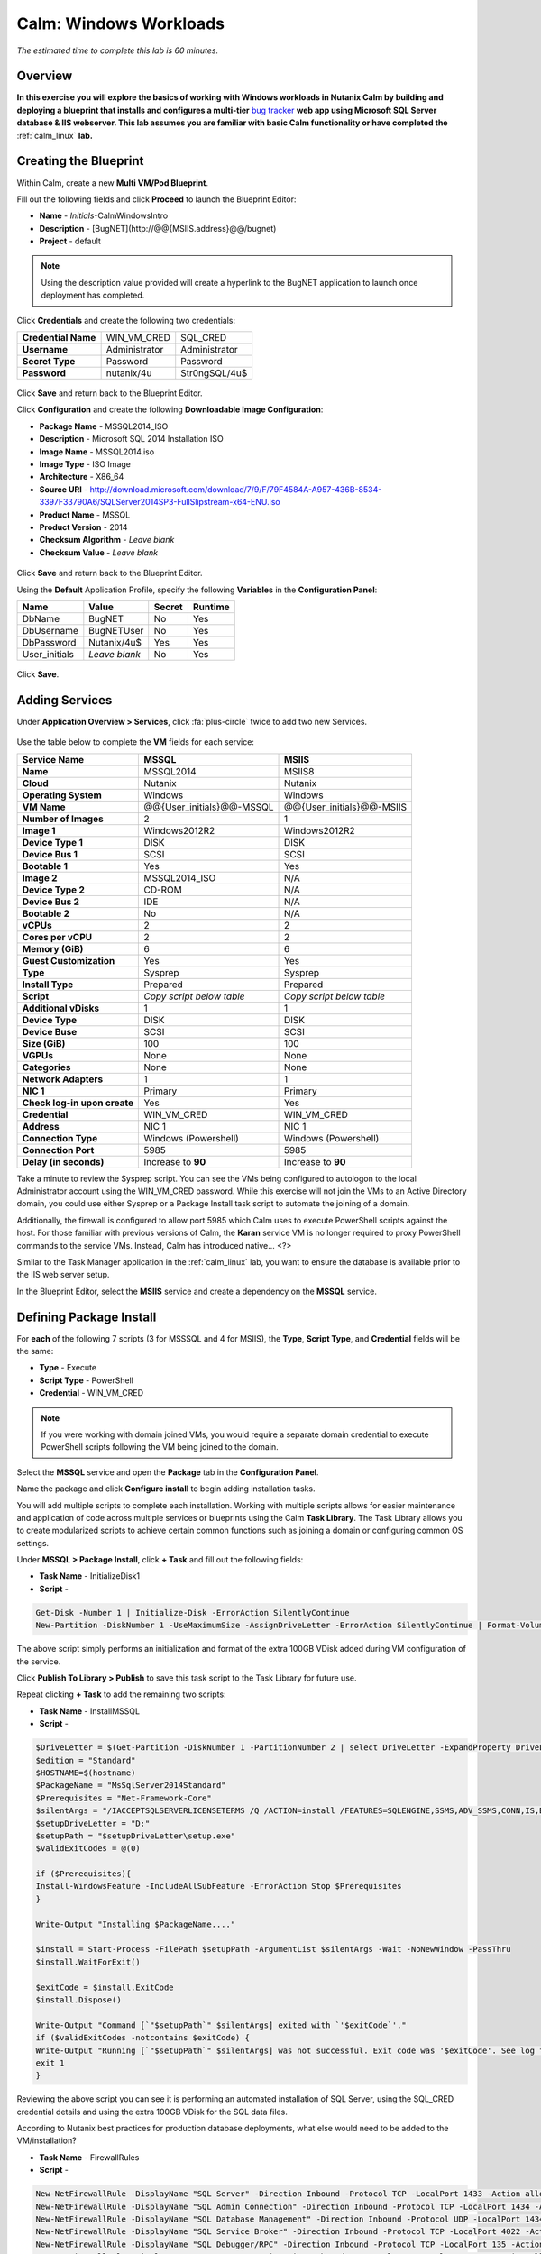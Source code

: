 .. _calm_win:

-----------------------
Calm: Windows Workloads
-----------------------

*The estimated time to complete this lab is 60 minutes.*

.. raw:: html

  <iframe width="640" height="360" src="https://www.youtube.com/embed/aEKzpMvjObk?rel=0&amp;showinfo=0" frameborder="0" allow="accelerometer; autoplay; encrypted-media; gyroscope; picture-in-picture" allowfullscreen></iframe>

Overview
++++++++

**In this exercise you will explore the basics of working with Windows workloads in Nutanix Calm by building and deploying a blueprint that installs and configures a multi-tier** `bug tracker <http://bugnetproject.com/documentation/>`_ **web app using Microsoft SQL Server database & IIS webserver. This lab assumes you are familiar with basic Calm functionality or have completed the** :ref:`calm_linux` **lab.**

Creating the Blueprint
++++++++++++++++++++++

Within Calm, create a new **Multi VM/Pod Blueprint**.

Fill out the following fields and click **Proceed** to launch the Blueprint Editor:

- **Name** - *Initials*-CalmWindowsIntro
- **Description** - [BugNET](\http://@@{MSIIS.address}@@/bugnet)
- **Project** - default

.. note::

  Using the description value provided will create a hyperlink to the BugNET application to launch once deployment has completed.

Click **Credentials** and create the following two credentials:

+---------------------+---------------------+---------------------+
| **Credential Name** | WIN_VM_CRED         | SQL_CRED            |
+---------------------+---------------------+---------------------+
| **Username**        | Administrator       | Administrator       |
+---------------------+---------------------+---------------------+
| **Secret Type**     | Password            | Password            |
+---------------------+---------------------+---------------------+
| **Password**        | nutanix/4u          | Str0ngSQL/4u$       |
+---------------------+---------------------+---------------------+

.. figure:: images/credentials.png

Click **Save** and return back to the Blueprint Editor.

Click **Configuration** and create the following **Downloadable Image Configuration**:

- **Package Name** - MSSQL2014_ISO
- **Description** - Microsoft SQL 2014 Installation ISO
- **Image Name** - MSSQL2014.iso
- **Image Type** - ISO Image
- **Architecture** - X86_64
- **Source URI** - http://download.microsoft.com/download/7/9/F/79F4584A-A957-436B-8534-3397F33790A6/SQLServer2014SP3-FullSlipstream-x64-ENU.iso
- **Product Name** - MSSQL
- **Product Version** - 2014
- **Checksum Algorithm** - *Leave blank*
- **Checksum Value** - *Leave blank*

.. figure:: images/downloadable_image_config.png

Click **Save** and return back to the Blueprint Editor.

Using the **Default** Application Profile, specify the following **Variables** in the **Configuration Panel**:

+---------------------+---------------------+---------------------+---------------------+
| **Name**            | **Value**           | **Secret**          | **Runtime**         |
+=====================+=====================+=====================+=====================+
| DbName              | BugNET              | No                  | Yes                 |
+---------------------+---------------------+---------------------+---------------------+
| DbUsername          | BugNETUser          | No                  | Yes                 |
+---------------------+---------------------+---------------------+---------------------+
| DbPassword          | Nutanix/4u$         | Yes                 | Yes                 |
+---------------------+---------------------+---------------------+---------------------+
| User_initials       | *Leave blank*       | No                  | Yes                 |
+---------------------+---------------------+---------------------+---------------------+

.. figure:: images/variables.png

Click **Save**.

Adding Services
+++++++++++++++

Under **Application Overview > Services**, click :fa:`plus-circle` twice to add two new Services.

.. figure:: images/create_service.png

Use the table below to complete the **VM** fields for each service:

+------------------------------+---------------------------+---------------------------+
| **Service Name**             | **MSSQL**                 | **MSIIS**                 |
+------------------------------+---------------------------+---------------------------+
| **Name**                     | MSSQL2014                 | MSIIS8                    |
+------------------------------+---------------------------+---------------------------+
| **Cloud**                    | Nutanix                   | Nutanix                   |
+------------------------------+---------------------------+---------------------------+
| **Operating System**         | Windows                   | Windows                   |
+------------------------------+---------------------------+---------------------------+
| **VM Name**                  | @@{User_initials}@@-MSSQL | @@{User_initials}@@-MSIIS |
+------------------------------+---------------------------+---------------------------+
| **Number of Images**         | 2                         | 1                         |
+------------------------------+---------------------------+---------------------------+
| **Image 1**                  | Windows2012R2             | Windows2012R2             |
+------------------------------+---------------------------+---------------------------+
| **Device Type 1**            | DISK                      | DISK                      |
+------------------------------+---------------------------+---------------------------+
| **Device Bus 1**             | SCSI                      | SCSI                      |
+------------------------------+---------------------------+---------------------------+
| **Bootable 1**               | Yes                       | Yes                       |
+------------------------------+---------------------------+---------------------------+
| **Image 2**                  | MSSQL2014_ISO             | N/A                       |
+------------------------------+---------------------------+---------------------------+
| **Device Type 2**            | CD-ROM                    | N/A                       |
+------------------------------+---------------------------+---------------------------+
| **Device Bus 2**             | IDE                       | N/A                       |
+------------------------------+---------------------------+---------------------------+
| **Bootable 2**               | No                        | N/A                       |
+------------------------------+---------------------------+---------------------------+
| **vCPUs**                    | 2                         | 2                         |
+------------------------------+---------------------------+---------------------------+
| **Cores per vCPU**           | 2                         | 2                         |
+------------------------------+---------------------------+---------------------------+
| **Memory (GiB)**             | 6                         | 6                         |
+------------------------------+---------------------------+---------------------------+
| **Guest Customization**      | Yes                       | Yes                       |
+------------------------------+---------------------------+---------------------------+
| **Type**                     | Sysprep                   | Sysprep                   |
+------------------------------+---------------------------+---------------------------+
| **Install Type**             | Prepared                  | Prepared                  |
+------------------------------+---------------------------+---------------------------+
| **Script**                   | *Copy script below table* | *Copy script below table* |
+------------------------------+---------------------------+---------------------------+
| **Additional vDisks**        | 1                         | 1                         |
+------------------------------+---------------------------+---------------------------+
| **Device Type**              | DISK                      | DISK                      |
+------------------------------+---------------------------+---------------------------+
| **Device Buse**              | SCSI                      | SCSI                      |
+------------------------------+---------------------------+---------------------------+
| **Size (GiB)**               | 100                       | 100                       |
+------------------------------+---------------------------+---------------------------+
| **VGPUs**                    | None                      | None                      |
+------------------------------+---------------------------+---------------------------+
| **Categories**               | None                      | None                      |
+------------------------------+---------------------------+---------------------------+
| **Network Adapters**         | 1                         | 1                         |
+------------------------------+---------------------------+---------------------------+
| **NIC 1**                    | Primary                   | Primary                   |
+------------------------------+---------------------------+---------------------------+
| **Check log-in upon create** | Yes                       | Yes                       |
+------------------------------+---------------------------+---------------------------+
| **Credential**               | WIN_VM_CRED               | WIN_VM_CRED               |
+------------------------------+---------------------------+---------------------------+
| **Address**                  | NIC 1                     | NIC 1                     |
+------------------------------+---------------------------+---------------------------+
| **Connection Type**          | Windows (Powershell)      | Windows (Powershell)      |
+------------------------------+---------------------------+---------------------------+
| **Connection Port**          | 5985                      | 5985                      |
+------------------------------+---------------------------+---------------------------+
| **Delay (in seconds)**       | Increase to **90**        | Increase to **90**        |
+------------------------------+---------------------------+---------------------------+

.. code-block:: XML
  :caption: Sysprep Script

  <?xml version="1.0" encoding="UTF-8"?>
  <unattend xmlns="urn:schemas-microsoft-com:unattend">
    <settings pass="specialize">
       <component xmlns:wcm="http://schemas.microsoft.com/WMIConfig/2002/State" xmlns:xsi="http://www.w3.org/2001/XMLSchema-instance" name="Microsoft-Windows-Shell-Setup" processorArchitecture="amd64" publicKeyToken="31bf3856ad364e35" language="neutral" versionScope="nonSxS">
          <ComputerName>@@{name}@@</ComputerName>
          <RegisteredOrganization>Nutanix</RegisteredOrganization>
          <RegisteredOwner>Acropolis</RegisteredOwner>
          <TimeZone>UTC</TimeZone>
       </component>
       <component xmlns="" name="Microsoft-Windows-TerminalServices-LocalSessionManager" publicKeyToken="31bf3856ad364e35" language="neutral" versionScope="nonSxS" processorArchitecture="amd64">
          <fDenyTSConnections>false</fDenyTSConnections>
       </component>
       <component xmlns="" name="Microsoft-Windows-TerminalServices-RDP-WinStationExtensions" publicKeyToken="31bf3856ad364e35" language="neutral" versionScope="nonSxS" processorArchitecture="amd64">
          <UserAuthentication>0</UserAuthentication>
       </component>
       <component xmlns:wcm="http://schemas.microsoft.com/WMIConfig/2002/State" xmlns:xsi="http://www.w3.org/2001/XMLSchema-instance" name="Networking-MPSSVC-Svc" processorArchitecture="amd64" publicKeyToken="31bf3856ad364e35" language="neutral" versionScope="nonSxS">
          <FirewallGroups>
             <FirewallGroup wcm:action="add" wcm:keyValue="RemoteDesktop">
                <Active>true</Active>
                <Profile>all</Profile>
                <Group>@FirewallAPI.dll,-28752</Group>
             </FirewallGroup>
          </FirewallGroups>
       </component>
    </settings>
    <settings pass="oobeSystem">
       <component xmlns:wcm="http://schemas.microsoft.com/WMIConfig/2002/State" xmlns:xsi="http://www.w3.org/2001/XMLSchema-instance" name="Microsoft-Windows-Shell-Setup" processorArchitecture="amd64" publicKeyToken="31bf3856ad364e35" language="neutral" versionScope="nonSxS">
          <UserAccounts>
             <AdministratorPassword>
                <Value>@@{WIN_VM_CRED.secret}@@</Value>
                <PlainText>true</PlainText>
             </AdministratorPassword>
          </UserAccounts>
          <AutoLogon>
             <Password>
                <Value>@@{WIN_VM_CRED.secret}@@</Value>
                <PlainText>true</PlainText>
             </Password>
             <Enabled>true</Enabled>
             <Username>Administrator</Username>
          </AutoLogon>
          <FirstLogonCommands>
             <SynchronousCommand wcm:action="add">
                <CommandLine>cmd.exe /c netsh firewall add portopening TCP 5985 "Port 5985"</CommandLine>
                <Description>Win RM port open</Description>
                <Order>1</Order>
                <RequiresUserInput>true</RequiresUserInput>
             </SynchronousCommand>
             <SynchronousCommand wcm:action="add">
                <CommandLine>powershell -Command "Enable-PSRemoting -SkipNetworkProfileCheck -Force"</CommandLine>
                <Description>Enable PS-Remoting</Description>
                <Order>2</Order>
                <RequiresUserInput>true</RequiresUserInput>
             </SynchronousCommand>
             <SynchronousCommand wcm:action="add">
                <CommandLine>powershell -Command "Set-ExecutionPolicy -ExecutionPolicy RemoteSigned"</CommandLine>
                <Description>Enable Remote-Signing</Description>
                <Order>3</Order>
                <RequiresUserInput>false</RequiresUserInput>
             </SynchronousCommand>
          </FirstLogonCommands>
          <OOBE>
             <HideEULAPage>true</HideEULAPage>
             <SkipMachineOOBE>true</SkipMachineOOBE>
          </OOBE>
       </component>
       <component xmlns:wcm="http://schemas.microsoft.com/WMIConfig/2002/State" xmlns:xsi="http://www.w3.org/2001/XMLSchema-instance" name="Microsoft-Windows-International-Core" processorArchitecture="amd64" publicKeyToken="31bf3856ad364e35" language="neutral" versionScope="nonSxS">
          <InputLocale>en-US</InputLocale>
          <SystemLocale>en-US</SystemLocale>
          <UILanguageFallback>en-us</UILanguageFallback>
          <UILanguage>en-US</UILanguage>
             <UserLocale>en-US</UserLocale>
       </component>
    </settings>
  </unattend>

Take a minute to review the Sysprep script. You can see the VMs being configured to autologon to the local Administrator account using the WIN_VM_CRED password. While this exercise will not join the VMs to an Active Directory domain, you could use either Sysprep or a Package Install task script to automate the joining of a domain.

Additionally, the firewall is configured to allow port 5985 which Calm uses to execute PowerShell scripts against the host. For those familiar with previous versions of Calm, the **Karan** service VM is no longer required to proxy PowerShell commands to the service VMs. Instead, Calm has introduced native... <?>

Similar to the Task Manager application in the :ref:`calm_linux` lab, you want to ensure the database is available prior to the IIS web server setup.

In the Blueprint Editor, select the **MSIIS** service and create a dependency on the **MSSQL** service.

.. figure:: images/services.png

Defining Package Install
++++++++++++++++++++++++

For **each** of the following 7 scripts (3 for MSSSQL and 4 for MSIIS), the **Type**, **Script Type**, and **Credential** fields will be the same:

- **Type** - Execute
- **Script Type** - PowerShell
- **Credential** - WIN_VM_CRED

.. note::

  If you were working with domain joined VMs, you would require a separate domain credential to execute PowerShell scripts following the VM being joined to the domain.

Select the **MSSQL** service and open the **Package** tab in the **Configuration Panel**.

Name the package and click **Configure install** to begin adding installation tasks.

You will add multiple scripts to complete each installation. Working with multiple scripts allows for easier maintenance and application of code across multiple services or blueprints using the Calm **Task Library**. The Task Library allows you to create modularized scripts to achieve certain common functions such as joining a domain or configuring common OS settings.

Under **MSSQL > Package Install**, click **+ Task** and fill out the following fields:

- **Task Name** - InitializeDisk1
- **Script** -

.. code-block:: powershell

  Get-Disk -Number 1 | Initialize-Disk -ErrorAction SilentlyContinue
  New-Partition -DiskNumber 1 -UseMaximumSize -AssignDriveLetter -ErrorAction SilentlyContinue | Format-Volume -Confirm:$false

The above script simply performs an initialization and format of the extra 100GB VDisk added during VM configuration of the service.

Click **Publish To Library > Publish** to save this task script to the Task Library for future use.

Repeat clicking **+ Task** to add the remaining two scripts:

- **Task Name** - InstallMSSQL
- **Script** -

.. code-block:: powershell

  $DriveLetter = $(Get-Partition -DiskNumber 1 -PartitionNumber 2 | select DriveLetter -ExpandProperty DriveLetter)
  $edition = "Standard"
  $HOSTNAME=$(hostname)
  $PackageName = "MsSqlServer2014Standard"
  $Prerequisites = "Net-Framework-Core"
  $silentArgs = "/IACCEPTSQLSERVERLICENSETERMS /Q /ACTION=install /FEATURES=SQLENGINE,SSMS,ADV_SSMS,CONN,IS,BC,SDK,BOL /SECURITYMODE=sql /SAPWD=`"@@{SQL_CRED.secret}@@`" /ASSYSADMINACCOUNTS=`"@@{SQL_CRED.username}@@`" /SQLSYSADMINACCOUNTS=`"@@{SQL_CRED.username}@@`" /INSTANCEID=MSSQLSERVER /INSTANCENAME=MSSQLSERVER /UPDATEENABLED=False /INDICATEPROGRESS /TCPENABLED=1 /INSTALLSQLDATADIR=`"${DriveLetter}:\Microsoft SQL Server`""
  $setupDriveLetter = "D:"
  $setupPath = "$setupDriveLetter\setup.exe"
  $validExitCodes = @(0)

  if ($Prerequisites){
  Install-WindowsFeature -IncludeAllSubFeature -ErrorAction Stop $Prerequisites
  }

  Write-Output "Installing $PackageName...."

  $install = Start-Process -FilePath $setupPath -ArgumentList $silentArgs -Wait -NoNewWindow -PassThru
  $install.WaitForExit()

  $exitCode = $install.ExitCode
  $install.Dispose()

  Write-Output "Command [`"$setupPath`" $silentArgs] exited with `'$exitCode`'."
  if ($validExitCodes -notcontains $exitCode) {
  Write-Output "Running [`"$setupPath`" $silentArgs] was not successful. Exit code was '$exitCode'. See log for possible error messages."
  exit 1
  }

Reviewing the above script you can see it is performing an automated installation of SQL Server, using the SQL_CRED credential details and using the extra 100GB VDisk for the SQL data files.

According to Nutanix best practices for production database deployments, what else would need to be added to the VM/installation?

- **Task Name** - FirewallRules
- **Script** -

.. code-block:: powershell

  New-NetFirewallRule -DisplayName "SQL Server" -Direction Inbound -Protocol TCP -LocalPort 1433 -Action allow
  New-NetFirewallRule -DisplayName "SQL Admin Connection" -Direction Inbound -Protocol TCP -LocalPort 1434 -Action allow
  New-NetFirewallRule -DisplayName "SQL Database Management" -Direction Inbound -Protocol UDP -LocalPort 1434 -Action allow
  New-NetFirewallRule -DisplayName "SQL Service Broker" -Direction Inbound -Protocol TCP -LocalPort 4022 -Action allow
  New-NetFirewallRule -DisplayName "SQL Debugger/RPC" -Direction Inbound -Protocol TCP -LocalPort 135 -Action allow
  New-NetFirewallRule -DisplayName "SQL Browser" -Direction Inbound -Protocol TCP -LocalPort 2382 -Action allow

Reviewing the above script you can see it is allowing inbound access through the Windows Firewall for key SQL services.

Once complete, your MSSQL service should look like this:

.. figure:: images/mssql_package_install.png

Select the **MSIIS** service and open the **Package** tab in the **Configuration Panel**.

Name the package and click **Configure install** to begin adding installation tasks.

Under **MSSQL > Package Install**, click **+ Task**.

Similar to the first step of the MSSQL service installation, you will need to initialize and format the additional 100GB VDisk. Rather than manually specifying the same script for this task, click **Browse Library**.

Select the **InitializeDisk1** task you had previously published and click **Select > Copy**.

.. figure:: images/task_library.png

.. note::

  The Task Library also gives you the ability to provide variable definitions if there are Calm macros present in the published task.

Specify the **Name** and **Credential**, then repeat clicking **+ Task** to add the remaining three scripts:

- **Task Name** - InstallWebPI
- **Script** -

.. code-block:: powershell

  # Install WPI
  New-Item c:/msi -Type Directory
  Invoke-WebRequest 'http://download.microsoft.com/download/C/F/F/CFF3A0B8-99D4-41A2-AE1A-496C08BEB904/WebPlatformInstaller_amd64_en-US.msi' -OutFile c:/msi/WebPlatformInstaller_amd64_en-US.msi
  Start-Process 'c:/msi/WebPlatformInstaller_amd64_en-US.msi' '/qn' -PassThru | Wait-Process
  cd 'C:/Program Files/Microsoft/Web Platform Installer'; .\WebpiCmd.exe /Install /Products:'UrlRewrite2,ARRv3_0' /AcceptEULA /Log:c:/msi/WebpiCmd.log

The above script installs the Microsoft Web Platform Installer (WebPI), which is used to download, install, and update components of the Microsoft Web Platform, including Internet Information Services (IIS), IIS Media Platform technologies, SQL Server Express, .NET Framework, and Visual Web Developer.

- **Task Name** - InstallNetFeatures
- **Script** -

.. code-block:: powershell

  # Enable Repair via Windows Update
  $servicing = "HKLM:\SOFTWARE\Microsoft\Windows\CurrentVersion\policies\Servicing"
  New-Item -Path $servicing -Force
  Set-ItemProperty -Path $servicing -Name RepairContentServerSource -Value 2

  # Install Features
  Install-WindowsFeature -Name NET-Framework-Core
  Install-WindowsFeature -Name NET-WCF-Services45 -IncludeAllSubFeature

The above script installs .NET Framework 4.5 on the VM.

- **Task Name** - InstallBugNetApp
- **Script** -

.. code-block:: powershell

  # Create the installation configuration file
  $configFile = "AppPath[@]Default Web Site/bugnet
  DbServer[@]@@{MSSQL.address}@@
  DbName[@]@@{DbName}@@
  DbUsername[@]@@{DbUsername}@@
  Database Password[@]@@{DbPassword}@@
  DbAdminUsername[@]sa
  DbAdminPassword[@]@@{SQL_CRED.secret}@@"

  echo $configFile >> BugNET0.app

  # Install the application via Web PI
  WebpiCmd-x64.exe /Install /UseRemoteDatabase /Application:BugNET@BugNET0.app /AcceptEula

The above script uses the Application Profile variables you defined at the beginning of the exercise to populate the configuration file of the Bug Tracker app. It then leverages WebPI to install the application from the `Microsoft Web App Gallery <https://webgallery.microsoft.com/gallery>`_. With minimal changes, you could leverage many popular applications from the Gallery, including apps for CMS, eCommerce, Wiki, ticketing, and more.

Once complete, your MSIIS service should look like this:

.. figure:: images/msiis_package_install.png

Click **Save**.

Launching the Blueprint
+++++++++++++++++++++++

From the upper toolbar in the Blueprint Editor, click **Launch**.

Specify a unique **Application Name** (e.g. *Initials*\ -BugNET) and your **User_initials** Runtime variable value for VM naming.

Click **Create**.

The **Audit** tab can be used to monitor the deployment of the application. The application should take approximately 20 minutes to deploy.

Once the Create action completes, and the application is in a **Running** state, open the **BugNET** link in a new tab.

.. figure:: images/bugnet_link.png

You'll be presented with an **Installation Status Report** page.  Wait for it to report **Installation Complete**, and then click the link at the bottom to access the application.

.. figure:: images/bugnet_setup.png

Congratulations! You now have a fully functional bug tracking application automatically provisioned leveraging Microsoft SQL Server and IIS.

.. figure:: images/bugnet_app.png

(Optional) Scale Out IIS Tier
+++++++++++++++++++++++++++++

Leveraging the same approach from the :ref:`calm_linux` lab of having multiple web server replicas, can you add a CentOS based HAProxy service to this blueprint to allow for load balancing across multiple IIS servers?

(Optional) Managing MSSQL with Era
++++++++++++++++++++++++++++++++++

Complete the :ref:`era` lab to gain a basic understanding of Era's capabilities and operation.

Log into your BugNET application with the default credentials (**admin/password**) and follow the wizard to create a new project.

You have just deployed your production BugNET application and now desire to rapidly deploy multiple dev/test instances using the latest available production data.

Can you build a version of this Blueprint that leverages an Era clone of your SQL Server database?

**Hints**

- Clone your existing blueprint first!
- When registering the SQL Server source database in Era, this deployment uses the default MSSQLServer instance name. You can use Windows Authentication to access the SQL Server instance, using the WIN_VM_CRED credentials.
- When adding services in Calm, one of the **Cloud** types is using an **Existing VM**. Existing VMs only require the IP address of the VM and a credential for login.
- When cloning, the Windows License Key for the Windows Server 2012 R2 VM is ``W3GGN-FT8W3-Y4M27-J84CP-Q3VJ9``.
- You could use a semi-automated approach wherein you have a **Runtime** variable for your cloned database IP. In this instance, you would create a clone of your source database, wait for it to return an IP address, and provision the blueprint with the IP specified at runtime.
- You could use a fully automated approach wherein you create a **Package Install Task** for your **Existing VM**. That task could execute an `EScript <https://portal.nutanix.com/#/page/docs/details?targetId=Nutanix-Calm-Admin-Operations-Guide-v240:nuc-supported-escript-modules-functions-c.html#nconcept_uxr_5dj_5bb>`_ to perform an API call to Era to initiate the DB clone operation and return the IP address.
- Don't forget about dependencies!

Takeaways
+++++++++

- Calm provides the same application deployment and lifecycle management benefits for Windows workloads as it does for Linux workloads.

- Calm can natively execute remote PowerShell scripts on Windows endpoints without the need for a Windows-based proxy.

Cleanup
+++++++

.. raw:: html

  <strong><font color="red">Once your lab completion has been validated, PLEASE do your part to remove any unneeded VMs to ensure resources are available for all users on your shared cluster.</font></strong>

If you do **NOT** intend to complete any of the *Optional* sections above, delete your application deployment in Calm.

Getting Connected
+++++++++++++++++

Have a question about **Nutanix Calm**? Please reach out to the resources below:

+---------------------------------------------------------------------------------+
|  Calm Product Contacts                                                          |
+================================+================================================+
|  Slack Channel                 |  #Calm                                         |
+--------------------------------+------------------------------------------------+
|  Product Manager               |  Jasnoor Gill, jasnoor.gill@nutanix.com        |
+--------------------------------+------------------------------------------------+
|  Product Marketing Manager     |  Chris Brown, christopher.brown@nutanix.com    |
+--------------------------------+------------------------------------------------+
|  Technical Marketing Engineer  |  Michael Haigh, michael.haigh@nutanix.com      |
+--------------------------------+------------------------------------------------+
|  Solutions Architect           |  Ben Peterson, bp@nutanix.com                  |
+--------------------------------+------------------------------------------------+
|  Solutions Architect           |  Mark Lavi, mark.lavi@nutanix.com              |
+--------------------------------+------------------------------------------------+
|  Solutions Architect           |  Andy Schmid, andy.schmid@nutanix.com          |
+--------------------------------+------------------------------------------------+
|  Founders Team Manager         |  Mike Masterson, mike.masterson@nutanix.com    |
+--------------------------------+------------------------------------------------+
|  Founders Team                 |  Akbar Aziz, akbar.aziz@nutanix.com            |
+--------------------------------+------------------------------------------------+
|  Founders Team                 |  David Roberts, dave.roberts@nutanix.com       |
+--------------------------------+------------------------------------------------+
|  Founders Team                 |  Sachin Malhotra, sachin.malhotra@nutanix.com  |
+--------------------------------+------------------------------------------------+
|  SME Americas                  |  Alex Lott, alex.lott@nutanix.com              |
+--------------------------------+------------------------------------------------+
|  SME APAC                      |  Lei Ming Pan, leiming.pan@nutanix.com         |
+--------------------------------+------------------------------------------------+
|  SME APAC                      |  Chris Rasmussen, crasmussen@nutanix.com       |
+--------------------------------+------------------------------------------------+
|  SME EMEA                      |  Christophe Jauffret, christophe@nutanix.com   |
+--------------------------------+------------------------------------------------+
|  SME EMEA                      |  Jose Gomez, jose.gomez@nutanix.com            |
+--------------------------------+------------------------------------------------+
